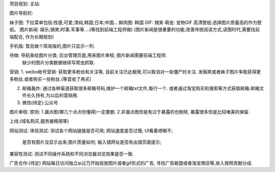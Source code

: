 项目规划:
主站:

图片导航栏:

妹子图: 下拉菜单包括:性感;可爱;清纯;韩国;日本;中国...
鲜肉图: 韩国
GIF: 搞笑
萌宠: 宠物GIF
高清壁纸:选择图片质量高的作为壁纸。
图片新闻: 娱乐;搞笑;时事;军事等....(等找到前端工程师做)
(图片新闻是很重要的功能,改善传统阅读方式,读图时代,需要找前端配合, 作为长期规划)


手机版:
暂且做个简易版的,图片只显示一列.

待做: 导航条给图片分类; 后台管理页面,用来图片审核; 图片新闻需要前端工程师.
    缺少的图片分类数据继续写爬虫抓取.


营销:
1. weibo帐号营销: 获取更多粉丝和关注等, 目前关注已达极限,可以取消对一些僵尸的关注. 发稿笑或者妹子图片争取获得更多粉丝.或者购买一些粉丝.(等营收了再买)

2. 邮箱轰炸: 通过各种渠道获取很多邮箱号码,维护一个邮箱txt文件,每行一个. 或者通过淘宝购买和搜索等方式获取邮箱.邮箱文件长久持有,为以后的营销用.

3. 微信(待定):公众号



图片审核:
原则:
1.漏点图(哪几个点点你懂得)一定要删.
2.非漏点图但是有过于暴露的也剔除, 暴露很多但是比较唯美的保留.

上线:(域名购买,服务器租用等)


网站测试:
体验测试: 测试各个网站链接是否可用; 网站速度是否过慢; UI看着顺眼不;
   是否有图片没显示出来;图片质量如何; 输入错网址是否有出错页面提示;
兼容性测试: 测试不同操作系统和不同浏览器浏览效果是否一致.


广告合作:(待定)
网站每日访问独立ip过万开始投放图片或者gif形式的广告, 寻找广告联盟或者淘宝商店等,收入按照贡献分成.
